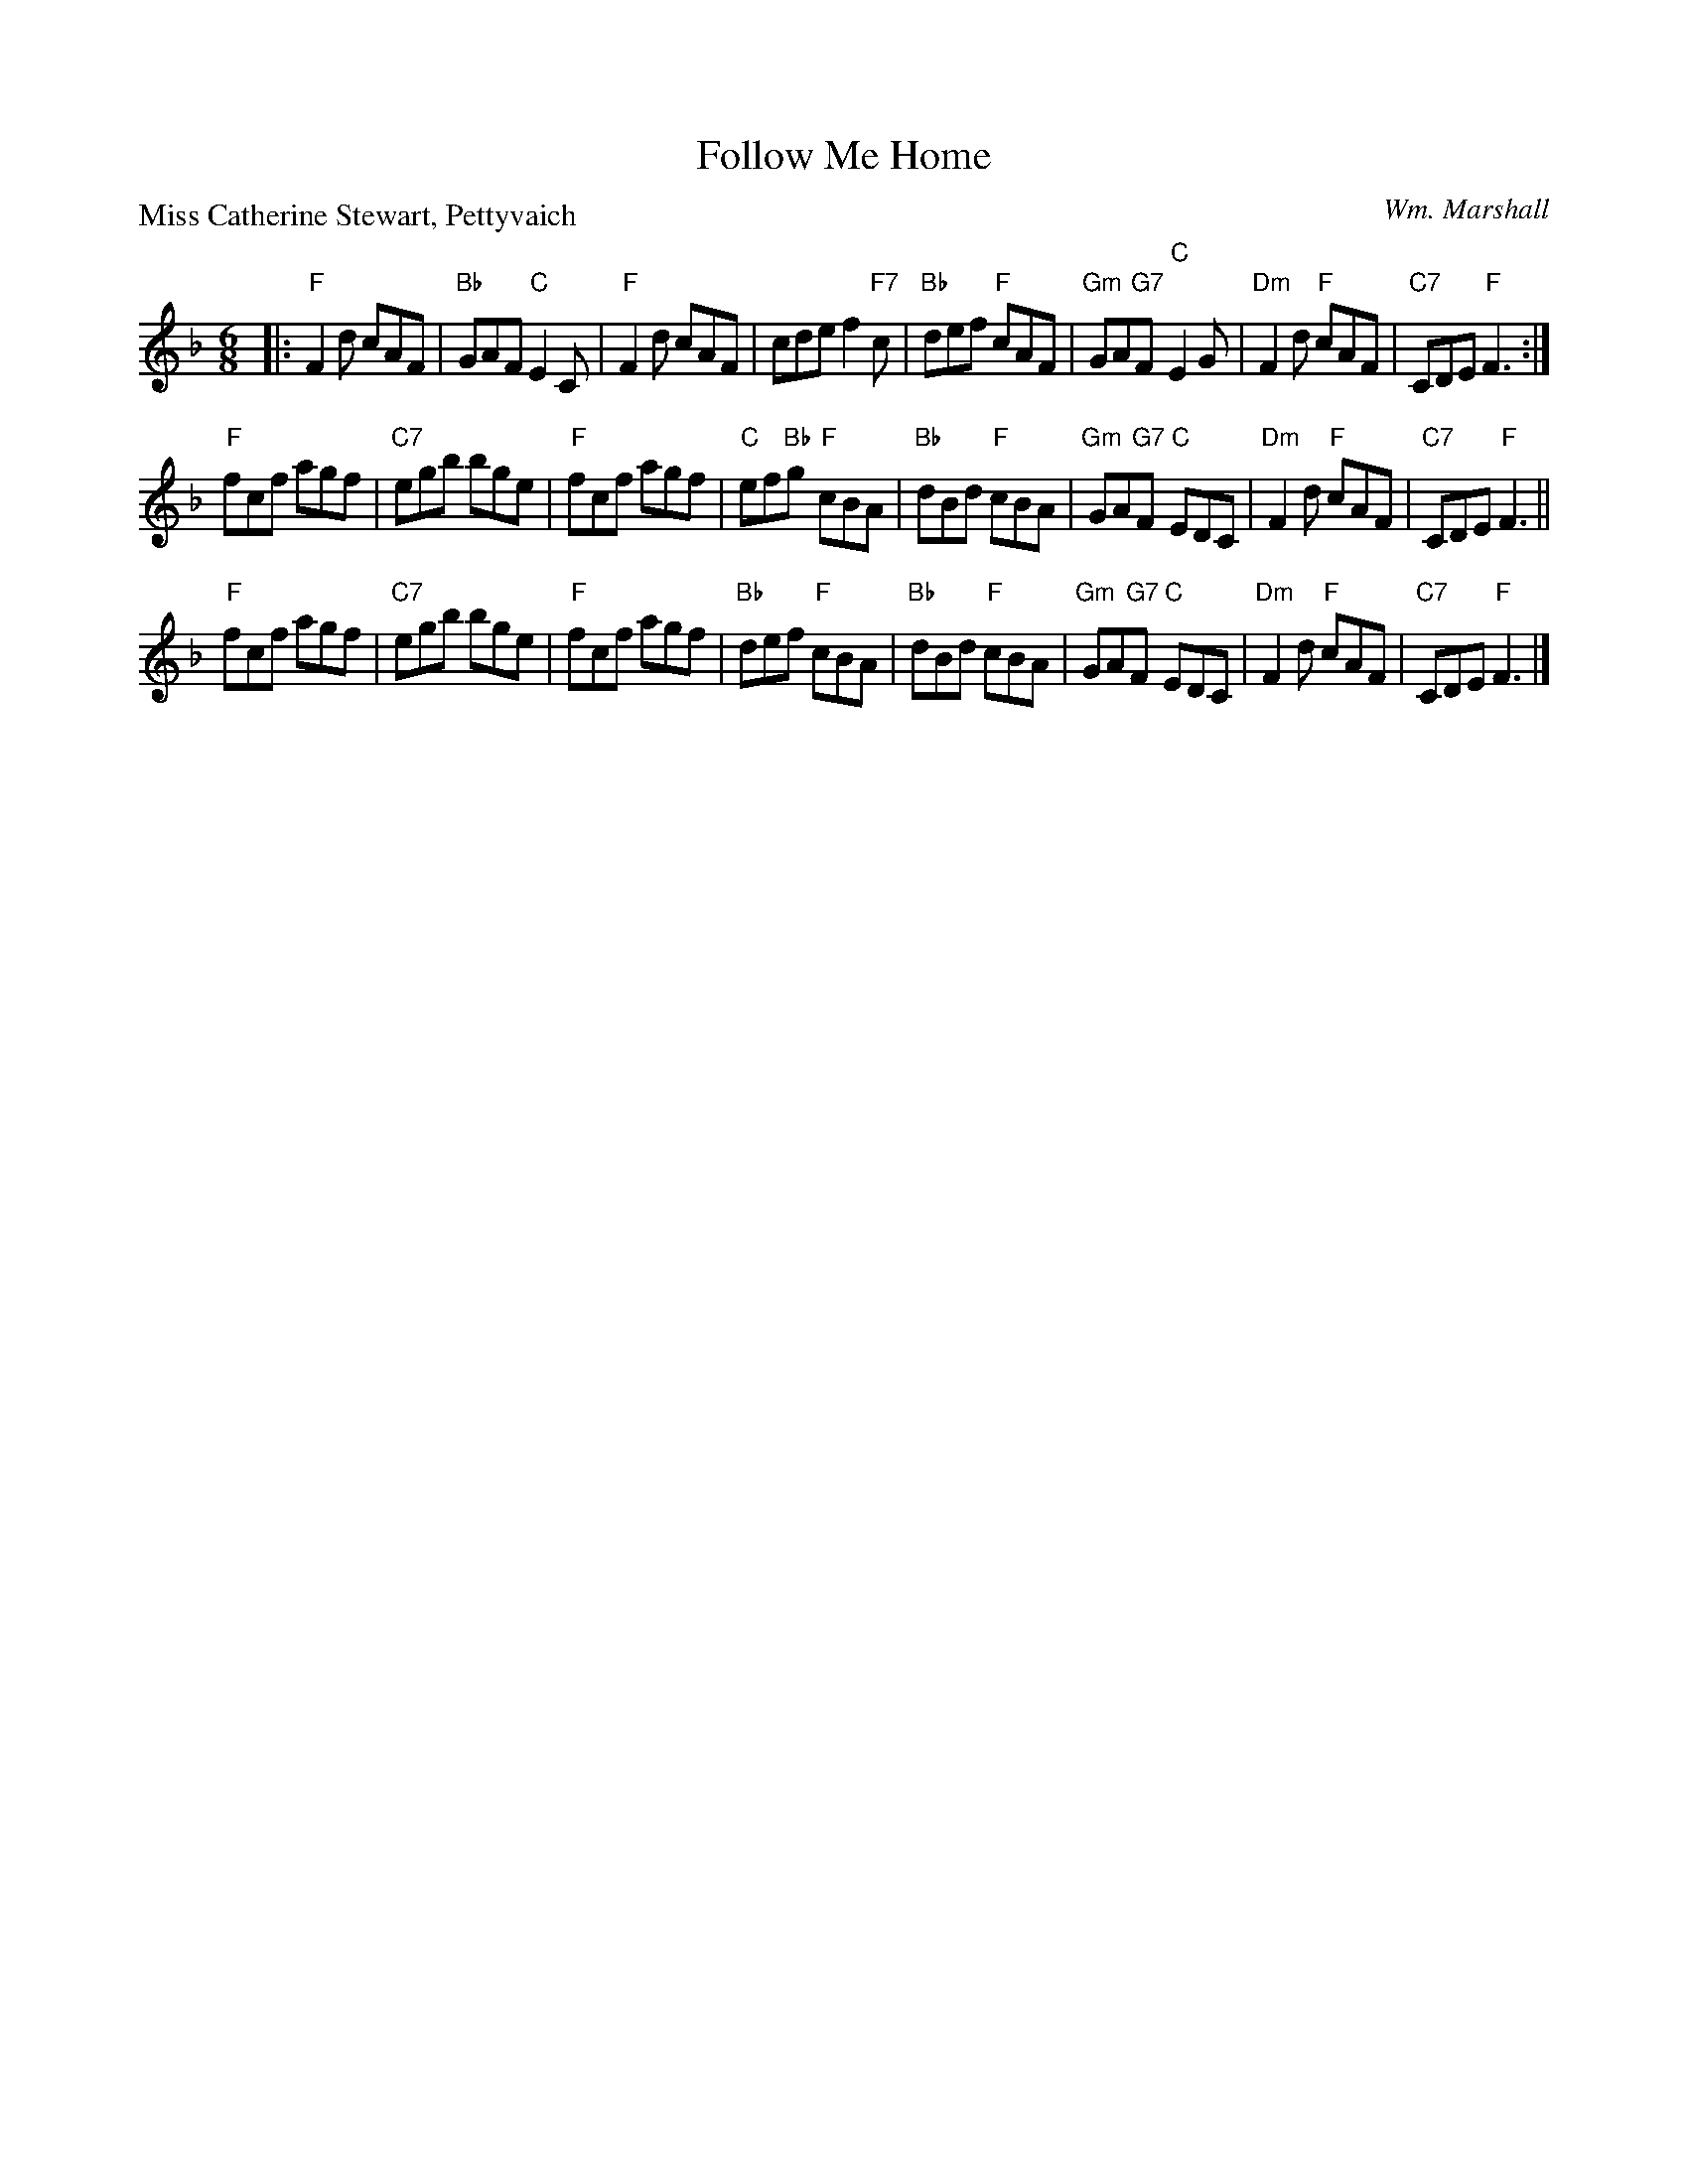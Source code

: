 X:3803
T:Follow Me Home
P:Miss Catherine Stewart, Pettyvaich
C:Wm. Marshall
B:RSCDS 38-3
Z:Anselm Lingnau <anselm@strathspey.org>
R:Jig (8x32)
M:6/8
L:1/8
K:F
|: "F"F2 d cAF | "Bb"GAF "C"E2 C | "F"F2 d cAF | cde f2 "F7"c |\
"Bb"def "F"cAF | "Gm"GA"G7"F "C"E2 G |  "Dm"F2 d "F"cAF | "C7"CDE "F"F3 :|
"F"fcf agf | "C7"egb bge | "F"fcf agf | "C"ef"Bb"g "F"cBA |\ 
"Bb"dBd "F"cBA | "Gm"GA"G7"F "C"EDC | "Dm"F2 d "F"cAF | "C7"CDE "F"F3 ||
"F"fcf agf | "C7"egb bge |  "F"fcf agf | "Bb"def "F"cBA |\
"Bb"dBd "F"cBA | "Gm"GA"G7"F "C"EDC | "Dm"F2 d "F"cAF | "C7"CDE "F"F3 |]
